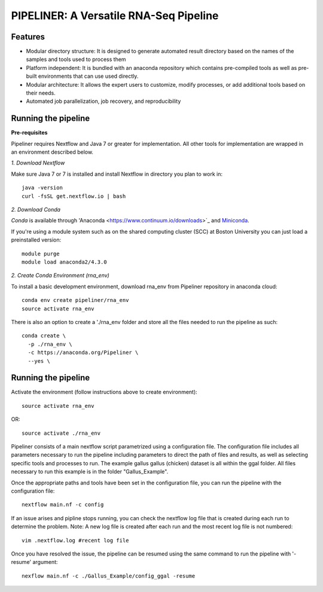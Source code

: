
==================
PIPELINER: A Versatile RNA-Seq Pipeline
==================

Features
========

* Modular directory structure: It is designed to generate automated result directory based on the names of the samples and tools used to process them
* Platform independent: It is bundled with an anaconda repository which contains pre-compiled tools as well as pre-built environments that can use used directly.
* Modular architecture: It allows the expert users to customize, modify processes, or add additional tools based on their needs.
* Automated job parallelization, job recovery, and reproducibility

Running the pipeline
====================


**Pre-requisites**

Pipeliner requires Nextflow and Java 7 or greater for implementation. All other tools for implementation are wrapped in an environment described below. 

*1. Download Nextflow*

Make sure Java 7  or 7 is installed and install Nextflow in directory you plan to work in::

  java -version
  curl -fsSL get.nextflow.io | bash

*2. Download Conda*

`Conda` is available through 'Anaconda <https://www.continuum.io/downloads>`_ and  `Miniconda <http://conda.pydata.org/miniconda.html>`_.

If you're using a module system such as on the shared computing cluster (SCC) at Boston University you can just load a preinstalled version::

   module purge
   module load anaconda2/4.3.0


*2. Create Conda Environment (rna_env)*

To install a basic development environment, download rna_env from Pipeliner repository in anaconda cloud::

  conda env create pipeliner/rna_env
  source activate rna_env
  
There is also an option to create a './rna_env folder and store all the files needed to run the pipeline as such::

  conda create \
    -p ./rna_env \
    -c https://anaconda.org/Pipeliner \
    --yes \


Running the pipeline
====================

Activate the environment (follow instructions above to create environment)::
 
  source activate rna_env

OR::

  source activate ./rna_env
  
Pipeliner consists of a main nextflow script parametrized using a configuration file. The configuration file includes all parameters necessary to run the pipeline including  parameters to direct the path of files and results, as well as selecting specific tools and processes to run. The example gallus gallus (chicken) dataset is all within the ggal folder. All files necessary to run this example is in the folder "Gallus_Example".


Once the appropriate paths and tools have been set in the configuration file, you can run the pipeline with the configuration file::

  nextflow main.nf -c config

If an issue arises and pipline stops running, you can check the nextflow log file that is created during each run to determine the problem. Note: A new log file is created after each run and the most recent log file is not numbered::

  vim .nextflow.log #recent log file

Once you have resolved the issue, the pipeline can be resumed using the same command to run the pipeline with '-resume' argument::

  nexflow main.nf -c ./Gallus_Example/config_ggal -resume 



